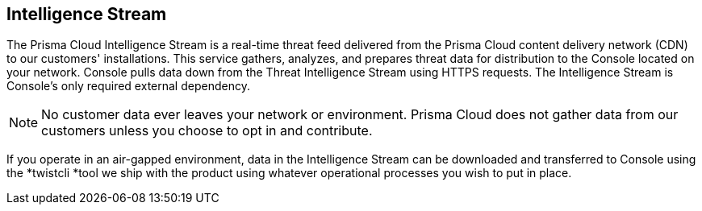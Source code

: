 == Intelligence Stream

The Prisma Cloud Intelligence Stream is a real-time threat feed delivered
from the Prisma Cloud content delivery network (CDN) to our customers'
installations. This service gathers, analyzes, and prepares threat data
for distribution to the Console located on your network. Console pulls
data down from the Threat Intelligence Stream using HTTPS requests. The
Intelligence Stream is Console's only required external dependency.

NOTE: No customer data ever leaves your network or environment.
Prisma Cloud does not gather data from our customers unless you choose to
opt in and contribute.

If you operate in an air-gapped environment, data in the Intelligence
Stream can be downloaded and transferred to Console using the *twistcli
*tool we ship with the product using whatever operational processes you
wish to put in place.
